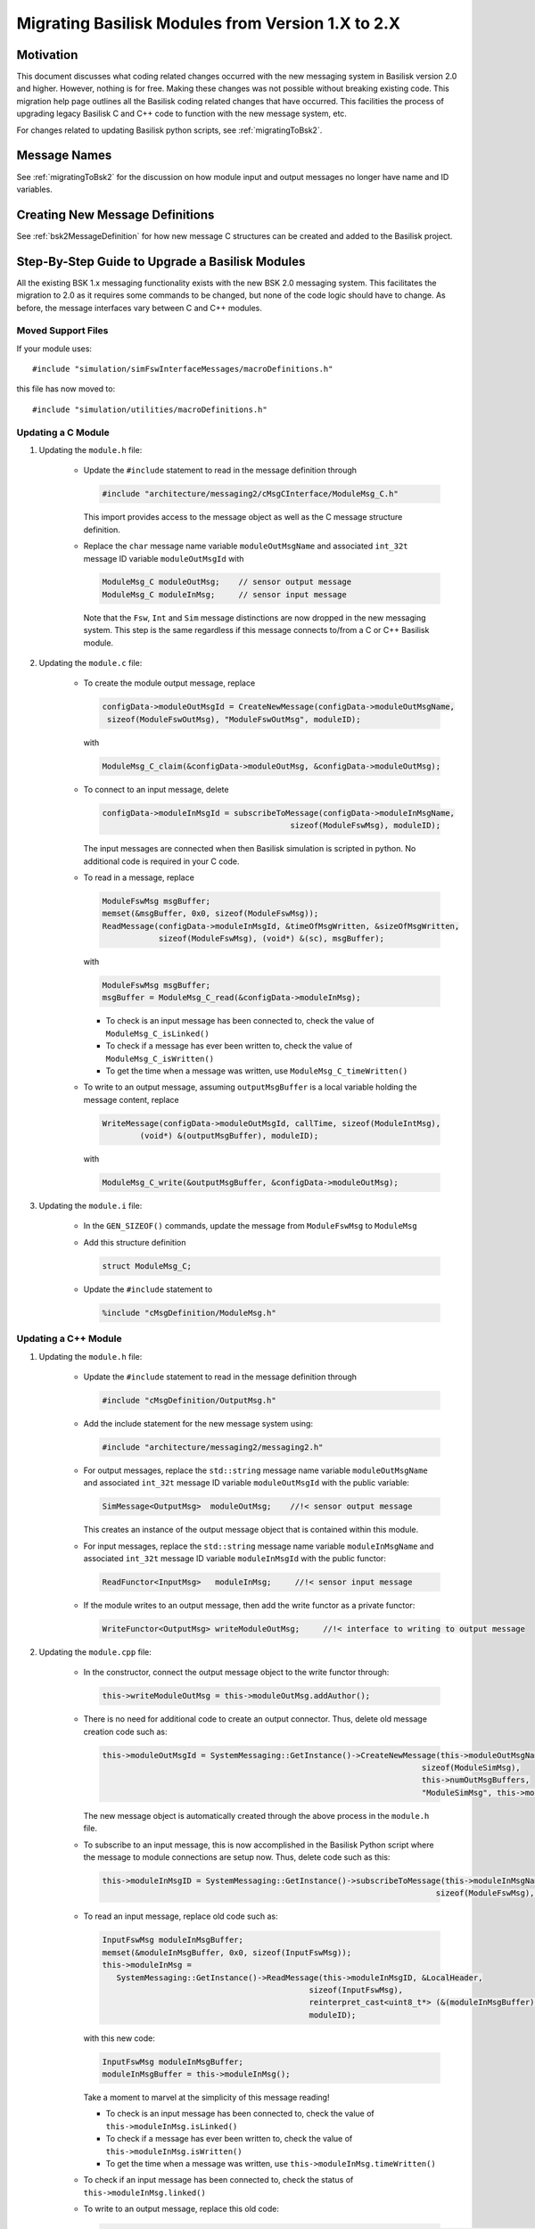 
.. _migratingModuleToBsk2:

Migrating Basilisk Modules from Version 1.X to 2.X
==================================================

Motivation
----------
This document discusses what coding related changes occurred with the new messaging
system in Basilisk version 2.0
and higher.  However, nothing is for free.  Making these changes was not possible without breaking existing code.
This migration
help page outlines all the Basilisk coding related changes that have occurred.
This facilities the process of upgrading legacy
Basilisk C and C++ code to function with the new message system, etc.

For changes related to updating Basilisk python scripts, see :ref:`migratingToBsk2`.


Message Names
-------------
See :ref:`migratingToBsk2` for the discussion on how module input and output messages no longer
have name and ID variables.

Creating New Message Definitions
--------------------------------
See :ref:`bsk2MessageDefinition` for how new message C structures can be created and added to the
Basilisk project.

Step-By-Step Guide to Upgrade a Basilisk Modules
------------------------------------------------
All the existing BSK 1.x messaging functionality exists with the new BSK 2.0 messaging system.
This facilitates the migration to 2.0 as it requires some commands to be changed, but
none of the code logic should have to change.  As before, the message interfaces vary between
C and C++ modules.

Moved Support Files
^^^^^^^^^^^^^^^^^^^
If your module uses::

    #include "simulation/simFswInterfaceMessages/macroDefinitions.h"

this file has now moved to::

    #include "simulation/utilities/macroDefinitions.h"



Updating a C Module
^^^^^^^^^^^^^^^^^^^

#. Updating the ``module.h`` file:

    - Update the ``#include`` statement to read in the message definition through

      .. code:: cpp

         #include "architecture/messaging2/cMsgCInterface/ModuleMsg_C.h"

      This import provides access to the message object as well as the C message structure definition.

    - Replace the ``char`` message name variable ``moduleOutMsgName`` and associated
      ``int_32t`` message ID variable ``moduleOutMsgId`` with

      .. code:: cpp

         ModuleMsg_C moduleOutMsg;    // sensor output message
         ModuleMsg_C moduleInMsg;     // sensor input message

      Note that the ``Fsw``, ``Int`` and ``Sim`` message distinctions are now dropped in the new
      messaging system.  This step is the same regardless if this message connects to/from a C or
      C++ Basilisk module.

#. Updating the ``module.c`` file:

    - To create the module output message, replace

      .. code:: cpp

         configData->moduleOutMsgId = CreateNewMessage(configData->moduleOutMsgName,
          sizeof(ModuleFswOutMsg), "ModuleFswOutMsg", moduleID);

      with

      .. code:: cpp

         ModuleMsg_C_claim(&configData->moduleOutMsg, &configData->moduleOutMsg);

    - To connect to an input message, delete

      .. code:: cpp

         configData->moduleInMsgId = subscribeToMessage(configData->moduleInMsgName,
                                                 sizeof(ModuleFswMsg), moduleID);

      The input messages are connected when then Basilisk simulation is scripted in python.  No
      additional code is required in your C code.

    - To read in a message, replace

      .. code:: cpp

         ModuleFswMsg msgBuffer;
         memset(&msgBuffer, 0x0, sizeof(ModuleFswMsg));
         ReadMessage(configData->moduleInMsgId, &timeOfMsgWritten, &sizeOfMsgWritten,
                     sizeof(ModuleFswMsg), (void*) &(sc), msgBuffer);

      with

      .. code:: cpp

         ModuleFswMsg msgBuffer;
         msgBuffer = ModuleMsg_C_read(&configData->moduleInMsg);

      - To check is an input message has been connected to, check the value of ``ModuleMsg_C_isLinked()``
      - To check if a message has ever been written to, check the value of ``ModuleMsg_C_isWritten()``
      - To get the time when a message was written, use ``ModuleMsg_C_timeWritten()``



    - To write to an output message, assuming ``outputMsgBuffer`` is a local variable holding
      the message content, replace

      .. code:: cpp

         WriteMessage(configData->moduleOutMsgId, callTime, sizeof(ModuleIntMsg),
                 (void*) &(outputMsgBuffer), moduleID);

      with

      .. code:: cpp

         ModuleMsg_C_write(&outputMsgBuffer, &configData->moduleOutMsg);

#. Updating the ``module.i`` file:

    - In the ``GEN_SIZEOF()`` commands, update the message from ``ModuleFswMsg`` to ``ModuleMsg``
    - Add this structure definition

      .. code:: cpp

         struct ModuleMsg_C;

    - Update the ``#include`` statement to

      .. code:: cpp

         %include "cMsgDefinition/ModuleMsg.h"


Updating a C++ Module
^^^^^^^^^^^^^^^^^^^^^

#. Updating the ``module.h`` file:

    - Update the ``#include`` statement to read in the message definition through

      .. code:: cpp

         #include "cMsgDefinition/OutputMsg.h"

    - Add the include statement for the new message system using:

      .. code:: cpp

         #include "architecture/messaging2/messaging2.h"

    - For output messages, replace the ``std::string`` message name variable
      ``moduleOutMsgName`` and associated
      ``int_32t`` message ID variable ``moduleOutMsgId`` with the public variable:

      .. code:: cpp

         SimMessage<OutputMsg>  moduleOutMsg;    //!< sensor output message

      This creates an instance of the output message object that is contained within this module.

    - For input messages, replace the ``std::string`` message name variable
      ``moduleInMsgName`` and associated
      ``int_32t`` message ID variable ``moduleInMsgId`` with the public functor:

      .. code:: cpp

         ReadFunctor<InputMsg>   moduleInMsg;     //!< sensor input message

    - If the module writes to an output message, then add the write functor as a private functor:

      .. code:: cpp

         WriteFunctor<OutputMsg> writeModuleOutMsg;     //!< interface to writing to output message

#. Updating the ``module.cpp`` file:

    - In the constructor, connect the output message object to the write functor through:

      .. code:: cpp

         this->writeModuleOutMsg = this->moduleOutMsg.addAuthor();

    - There is no need for additional code to create an output connector.  Thus, delete old message
      creation code such as:

      .. code:: cpp

         this->moduleOutMsgId = SystemMessaging::GetInstance()->CreateNewMessage(this->moduleOutMsgName,
                                                                             sizeof(ModuleSimMsg),
                                                                             this->numOutMsgBuffers,
                                                                             "ModuleSimMsg", this->moduleID);

      The new message object is automatically created through the above process in the ``module.h`` file.

    - To subscribe to an input message, this is now accomplished in the Basilisk Python script
      where the message to module connections are setup now.  Thus, delete code such as this:

      .. code:: cpp

         this->moduleInMsgID = SystemMessaging::GetInstance()->subscribeToMessage(this->moduleInMsgName,
                                                                                sizeof(ModuleFswMsg), moduleID);

    - To read an input message, replace old code such as:

      .. code:: cpp

         InputFswMsg moduleInMsgBuffer;
         memset(&moduleInMsgBuffer, 0x0, sizeof(InputFswMsg));
         this->moduleInMsg =
            SystemMessaging::GetInstance()->ReadMessage(this->moduleInMsgID, &LocalHeader,
                                                     sizeof(InputFswMsg),
                                                     reinterpret_cast<uint8_t*> (&(moduleInMsgBuffer)),
                                                     moduleID);

      with this new code:

      .. code:: cpp

         InputFswMsg moduleInMsgBuffer;
         moduleInMsgBuffer = this->moduleInMsg();

      Take a moment to marvel at the simplicity of this message reading!

      - To check is an input message has been connected to, check the value of ``this->moduleInMsg.isLinked()``
      - To check if a message has ever been written to, check the value of ``this->moduleInMsg.isWritten()``
      - To get the time when a message was written, use ``this->moduleInMsg.timeWritten()``


    - To check if an input message has been connected to, check the status of
      ``this->moduleInMsg.linked()``

    - To write to an output message, replace this old code:

      .. code:: cpp

         SystemMessaging::GetInstance()->WriteMessage(this->moduleOutMsgId, clockTime, sizeof(OutputSimMsg),
                                                 reinterpret_cast<uint8_t*> (&outMsgBuffer), this->moduleID);

      with this new code:

      .. code:: cpp

         this->writeModuleOutMsg(outMsgBuffer, clockTime);

      Again, stop and marvel.

#. Updating the ``module.i`` file:

    - In the ``GEN_SIZEOF()`` commands, update the message from ``ModuleFswMsg`` to ``ModuleMsg``
    - Update the message definition include statement from

      .. code:: cpp

         %include "simMessages/OutputSimMsg.h"

      to use the new common message folder location

      .. code:: cpp

         %include "cMsgDefinition/OutputMsg.h"

